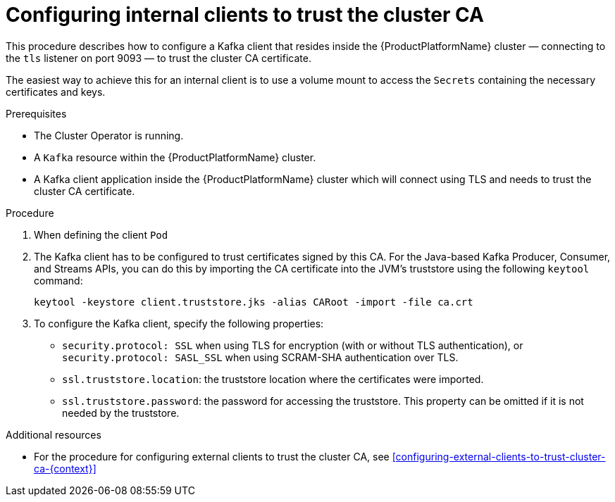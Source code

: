 // Module included in the following assemblies:
//
// assembly-security.adoc

[id='configuring-internal-clients-to-trust-cluster-ca-{context}']
= Configuring internal clients to trust the cluster CA 

This procedure describes how to configure a Kafka client that resides inside the {ProductPlatformName} cluster — connecting to the `tls` listener on port 9093 — to trust the cluster CA certificate.

The easiest way to achieve this for an internal client is to use a volume mount to access the `Secrets` containing the necessary certificates and keys.

.Prerequisites

* The Cluster Operator is running.
* A `Kafka` resource within the {ProductPlatformName} cluster.
* A Kafka client application inside the {ProductPlatformName} cluster which will connect using TLS and needs to trust the cluster CA certificate.

.Procedure

. When defining the client `Pod`

. The Kafka client has to be configured to trust certificates signed by this CA.
For the Java-based Kafka Producer, Consumer, and Streams APIs, you can do this by importing the CA certificate into the JVM's truststore using the following `keytool` command:
+
[source,shell]
keytool -keystore client.truststore.jks -alias CARoot -import -file ca.crt

. To configure the Kafka client, specify the following properties:

* `security.protocol: SSL` when using TLS for encryption (with or without TLS authentication), or `security.protocol: SASL_SSL` when using SCRAM-SHA authentication over TLS. 
* `ssl.truststore.location`: the truststore location where the certificates were imported.
* `ssl.truststore.password`: the password for accessing the truststore. This property can be omitted if it is not needed by the truststore.


.Additional resources

* For the procedure for configuring external clients to trust the cluster CA, see xref:configuring-external-clients-to-trust-cluster-ca-{context}[]
